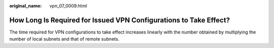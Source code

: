 :original_name: vpn_07_0009.html

.. _vpn_07_0009:

How Long Is Required for Issued VPN Configurations to Take Effect?
==================================================================

The time required for VPN configurations to take effect increases linearly with the number obtained by multiplying the number of local subnets and that of remote subnets.
